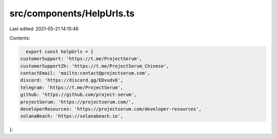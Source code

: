 src/components/HelpUrls.ts
==========================

Last edited: 2021-05-21 14:15:46

Contents:

.. code-block:: ts

    export const helpUrls = {
  customerSupport: 'https://t.me/ProjectSerum',
  customerSupportZh: 'https://t.me/ProjectSerum_Chinese',
  contactEmail: 'mailto:contact@projectserum.com',
  discord: 'https://discord.gg/EDvudv6',
  telegram: 'https://t.me/ProjectSerum',
  github: 'https://github.com/project-serum',
  projectSerum: 'https://projectserum.com/',
  developerResources: 'https://projectserum.com/developer-resources',
  solanaBeach: 'https://solanabeach.io',
};


